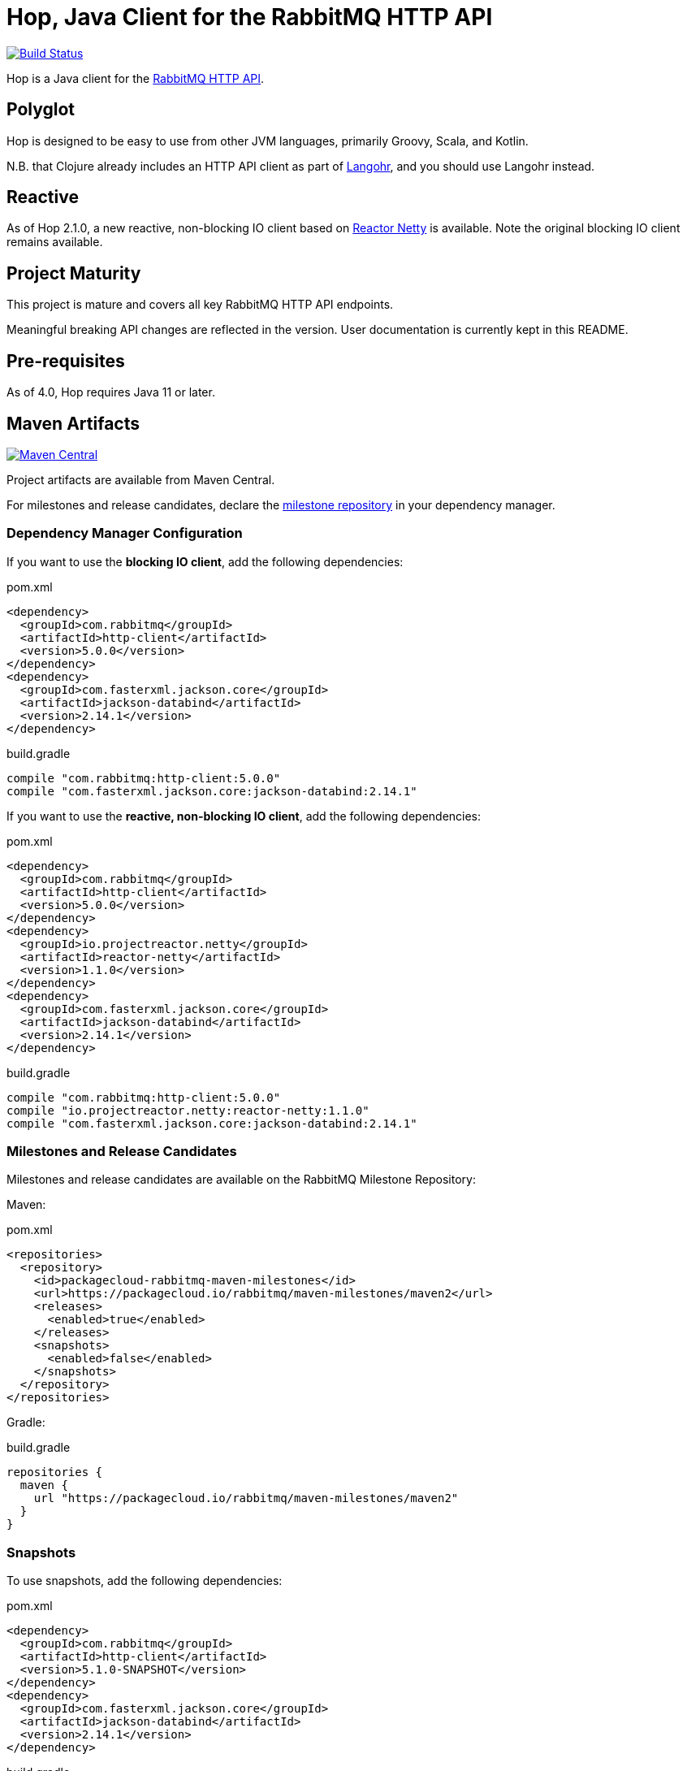 :rabbitmq-version: 3.11.3
:hop-version: 5.0.0
:jackson-version: 2.14.1
:reactor-netty-version: 1.1.0
:hop-snapshot: 5.1.0-SNAPSHOT
:jackson-for-snapshot: 2.14.1

= Hop, Java Client for the RabbitMQ HTTP API

image:https://github.com/rabbitmq/hop/workflows/Build%20(Linux)/badge.svg?branch=main["Build Status", link="https://github.com/rabbitmq/hop/actions?query=workflow%3A%22Build+%28Linux%29%22+branch%3Amain"]

Hop is a Java client for the
https://raw.githack.com/rabbitmq/rabbitmq-server/v{rabbitmq-version}/deps/rabbitmq_management/priv/www/api/index.html[RabbitMQ HTTP API].

== Polyglot

Hop is designed to be easy to use from other JVM languages, primarily Groovy,
Scala, and Kotlin.

N.B. that Clojure already includes an HTTP API client as part of
http://clojurerabbitmq.info[Langohr], and you should use Langohr instead.

== Reactive

As of Hop 2.1.0, a new reactive, non-blocking IO client based on https://projectreactor.io/[Reactor Netty]
is available. Note the original blocking IO client remains available.

== Project Maturity

This project is mature and covers all key RabbitMQ HTTP API endpoints.

Meaningful breaking API changes are reflected in the version.
User documentation is currently kept in this README.

== Pre-requisites

As of 4.0, Hop requires Java 11 or later.

== Maven Artifacts

image:https://maven-badges.herokuapp.com/maven-central/com.rabbitmq/http-client/badge.svg["Maven Central", link="https://maven-badges.herokuapp.com/maven-central/com.rabbitmq/http-client"]

Project artifacts are available from Maven Central.

For milestones and release candidates, declare the
<<milestone-rc-repository,milestone repository>> in your dependency manager.

=== Dependency Manager Configuration

If you want to use the **blocking IO client**, add the following dependencies:

.pom.xml
[source,xml,subs="attributes,specialcharacters"]
----
<dependency>
  <groupId>com.rabbitmq</groupId>
  <artifactId>http-client</artifactId>
  <version>{hop-version}</version>
</dependency>
<dependency>
  <groupId>com.fasterxml.jackson.core</groupId>
  <artifactId>jackson-databind</artifactId>
  <version>{jackson-version}</version>
</dependency>
----

.build.gradle
[source,groovy,subs="attributes,specialcharacters"]
----
compile "com.rabbitmq:http-client:{hop-version}"
compile "com.fasterxml.jackson.core:jackson-databind:{jackson-version}"
----

If you want to use the **reactive, non-blocking IO client**, add the following dependencies:

.pom.xml
[source,xml,subs="attributes,specialcharacters"]
----
<dependency>
  <groupId>com.rabbitmq</groupId>
  <artifactId>http-client</artifactId>
  <version>{hop-version}</version>
</dependency>
<dependency>
  <groupId>io.projectreactor.netty</groupId>
  <artifactId>reactor-netty</artifactId>
  <version>{reactor-netty-version}</version>
</dependency>
<dependency>
  <groupId>com.fasterxml.jackson.core</groupId>
  <artifactId>jackson-databind</artifactId>
  <version>{jackson-version}</version>
</dependency>
----

.build.gradle
[source,groovy,subs="attributes,specialcharacters"]
----
compile "com.rabbitmq:http-client:{hop-version}"
compile "io.projectreactor.netty:reactor-netty:{reactor-netty-version}"
compile "com.fasterxml.jackson.core:jackson-databind:{jackson-version}"
----

[[milestone-rc-repository]]
=== Milestones and Release Candidates

Milestones and release candidates are available on the RabbitMQ Milestone Repository:

Maven:

.pom.xml
[source,xml,subs="attributes,specialcharacters"]
----
<repositories>
  <repository>
    <id>packagecloud-rabbitmq-maven-milestones</id>
    <url>https://packagecloud.io/rabbitmq/maven-milestones/maven2</url>
    <releases>
      <enabled>true</enabled>
    </releases>
    <snapshots>
      <enabled>false</enabled>
    </snapshots>
  </repository>
</repositories>
----

Gradle:

.build.gradle
[source,groovy,subs="attributes,specialcharacters"]
----
repositories {
  maven {
    url "https://packagecloud.io/rabbitmq/maven-milestones/maven2"
  }
}
----

=== Snapshots

To use snapshots, add the following dependencies:

.pom.xml
[source,xml,subs="attributes,specialcharacters"]
----
<dependency>
  <groupId>com.rabbitmq</groupId>
  <artifactId>http-client</artifactId>
  <version>{hop-snapshot}</version>
</dependency>
<dependency>
  <groupId>com.fasterxml.jackson.core</groupId>
  <artifactId>jackson-databind</artifactId>
  <version>{jackson-for-snapshot}</version>
</dependency>
----

.build.gradle
[source,groovy,subs="attributes,specialcharacters"]
----
compile "com.rabbitmq:http-client:{hop-snapshot}"
compile "com.fasterxml.jackson.core:jackson-databind:{jackson-for-snapshot}"
----

Add the https://oss.sonatype.org/content/repositories/snapshots/com/rabbitmq/http-client/[Sonatype OSS snapshot repository] to your dependency manager:

Maven:

.pom.xml
[source,xml,subs="attributes,specialcharacters"]
----
<repositories>
  <repository>
    <id>ossrh</id>
    <url>https://oss.sonatype.org/content/repositories/snapshots</url>
    <snapshots>
      <enabled>true</enabled>
    </snapshots>
    <releases>
      <enabled>false</enabled>
    </releases>
  </repository>
</repositories>
----

Gradle:

.build.gradle
[source,groovy,subs="attributes,specialcharacters"]
----
repositories {
  maven { url 'https://oss.sonatype.org/content/repositories/snapshots' }
  mavenCentral()
}
----


== Usage Guide

=== Instantiating a Client

Hop faithfully follows RabbitMQ HTTP API conventions in its API. You interact with the server
using a single class, `Client`, which needs an API endpoint and
a pair of credentials to be instantiated:

[source,java]
----
import com.rabbitmq.http.client.Client;
import com.rabbitmq.http.client.ClientParameters;

Client c = new Client(
  new ClientParameters()
    .url("http://127.0.0.1:15672/api/")
    .username("guest")
    .password("guest")
);
----

=== HTTP Layer (Synchronous Client)

The synchronous client uses https://docs.oracle.com/en/java/javase/11/docs/api/java.net.http/java/net/http/HttpClient.html[Java 11's `HttpClient`] internally.

==== Advanced Configuration

The client uses sensible defaults, but it is possible to customize the `HttpClient` instance and requests creation with `JdkHttpClientHttpLayer#configure()`:

[source,java]
----
HttpLayerFactory httpLayerFactory =
  JdkHttpClientHttpLayer.configure()  // (1)
    .clientBuilderConsumer(
      clientBuilder ->  // (2)
        clientBuilder
          .connectTimeout(Duration.ofSeconds(10)))
    .requestBuilderConsumer(
      requestBuilder ->  // (3)
        requestBuilder
          .timeout(Duration.ofSeconds(10))
          .setHeader("Authorization", authorization("guest", "guest")))
    .create();  // (4)

Client c =
    new Client(
        new ClientParameters()
            .url("http://127.0.0.1:15672/api/")
            .username("guest")
            .password("guest")
            .httpLayerFactory(httpLayerFactory));  // (5)
----
<1> Configure the HTTP layer factory
<2> Configure the creation of the `HttpClient` instance
<3> Configure the creation of each request
<4> Instantiate the HTTP layer factory
<5> Set the HTTP layer factory

==== TLS

Set the `SSLContext` on the `HttpClient` builder to configure TLS:

[source,java]
----
SSLContext sslContext = SSLContext.getInstance("TLSv1.3");  // (1)
sslContext.init(kmf.getKeyManagers(), tmf.getTrustManagers(), random);  // (2)
HttpLayerFactory factory =
  JdkHttpClientHttpLayer.configure()
    .clientBuilderConsumer(builder -> builder.sslContext(sslContext))  // (3)
    .create();
----
<1> Create the SSL context
<2> Initialize the SSL context
<3> Set the SSL context on the client builder

Note the `HttpClient` enables https://tools.ietf.org/search/rfc2818#section-3.1[hostname verification] by default.
This is a good thing for security, but it can generate surprising failures.

Hostname verification can be disabled _globally_ with the https://bugs.openjdk.java.net/browse/JDK-8213309[`jdk.internal.httpclient.disableHostnameVerification` system property] for development or test purposes, but at no cost in a production environment.

=== Getting Overview

[source,java]
----
c.getOverview();
----

=== Node and Cluster Status

[source,java]
----
// list cluster nodes
c.getNodes();

// get status and metrics of individual node
c.getNode("rabbit@mercurio.local");
----

=== Operations on Connections

[source,java]
----
// list client connections
c.getConnections();

// get status and metrics of individual connection
c.getConnection("127.0.0.1:61779 -> 127.0.0.1:5672");

// forcefully close connection
c.closeConnection("127.0.0.1:61779 -> 127.0.0.1:5672");
----

=== Operations on Channels

[source,java]
----
// list all channels
c.getChannels();

// list channels on individual connection
c.getChannels("127.0.0.1:61779 -> 127.0.0.1:5672");

// list detailed channel info
c.getChannel("127.0.0.1:61779 -> 127.0.0.1:5672 (3)");
----

=== Operations on Vhosts

[source,java]
----
// get status and metrics of individual vhost
c.getVhost("/");
----

=== Managing Users

TBD

=== Managing Permissions

TBD

=== Operations on Exchanges

TBD

=== Operations on Queues

[source,java]
----
// list all queues
c.getQueues();

// list all queues in a vhost
c.getQueues();

// declare a queue that's not durable, auto-delete,
// and non-exclusive
c.declareQueue("/", "queue1", new QueueInfo(false, true, false));

// bind a queue
c.bindQueue("/", "queue1", "amq.fanout", "routing-key");

// delete a queue
c.deleteQueue("/", "queue1");
----

=== Operations on Bindings

[source,java]
----
// list bindings where exchange "an.exchange" is source
// (other things are bound to it)
c.getBindingsBySource("/", "an.exchange");

// list bindings where exchange "an.exchange" is destination
// (it is bound to other exchanges)
c.getBindingsByDestination("/", "an.exchange");
----

== Running Tests (with Docker)

Start the broker:

```sh
docker run -it --rm --name rabbitmq -p 5672:5672 -p 15672:15672 rabbitmq:3.11-management
```

Configure the broker for the test suite:

```sh
export HOP_RABBITMQCTL="DOCKER:rabbitmq"
./bin/before_build.sh
```

Launch the test suite:

```sh
./mvnw test
```

== Running Tests

To run the suite against a specific RabbitMQ node, export `HOP_RABBITMQCTL`
and `HOP_RABBITMQ_PLUGINS` to point at `rabbitmqctl` and `rabbitmq-plugins`
from the installation.

Then set up the node that is assumed to be running:

```sh
./bin/before_build.sh
```

This will enable several plugins used by the test suite and configure the node
to use a much shorter event refresh interval so that HTTP API reflects system state
changes with less of a delay.

To run the tests:

```sh
./mvnw test
```

The test suite assumes RabbitMQ is running locally with
stock settings and a few plugins are enabled:

* `rabbitmq_management` (listening on port 15672)
* `rabbitmq_shovel_management`
* `rabbitmq_federation_management`

To run the suite against a specific RabbitMQ node, export `HOP_RABBITMQCTL`
and `HOP_RABBITMQ_PLUGINS`
to point at `rabbitmqctl` and `rabbitmq-plugins` from the installation.

The test suite can use a different port than 15672 by specifying it with the
`rabbitmq.management.port` system property:

``` sh
./mvnw test -Drabbitmq.management.port=15673
```

== Versioning

This library uses https://semver.org/[semantic versioning].

== Support

See the https://www.rabbitmq.com/java-versions.html[RabbitMQ Java libraries support page]
for the support timeline of this library.

== License

https://www.apache.org/licenses/LICENSE-2.0.html[Apache 2.0].


== Copyright

Michael Klishin, 2014-2016.

VMware, Inc. or its affiliates, 2014-2022.
